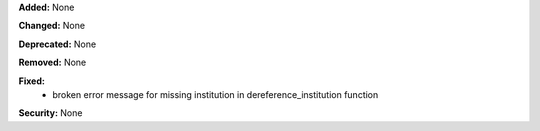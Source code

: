 **Added:** None

**Changed:** None

**Deprecated:** None

**Removed:** None

**Fixed:**
 * broken error message for missing institution in dereference_institution function

**Security:** None
